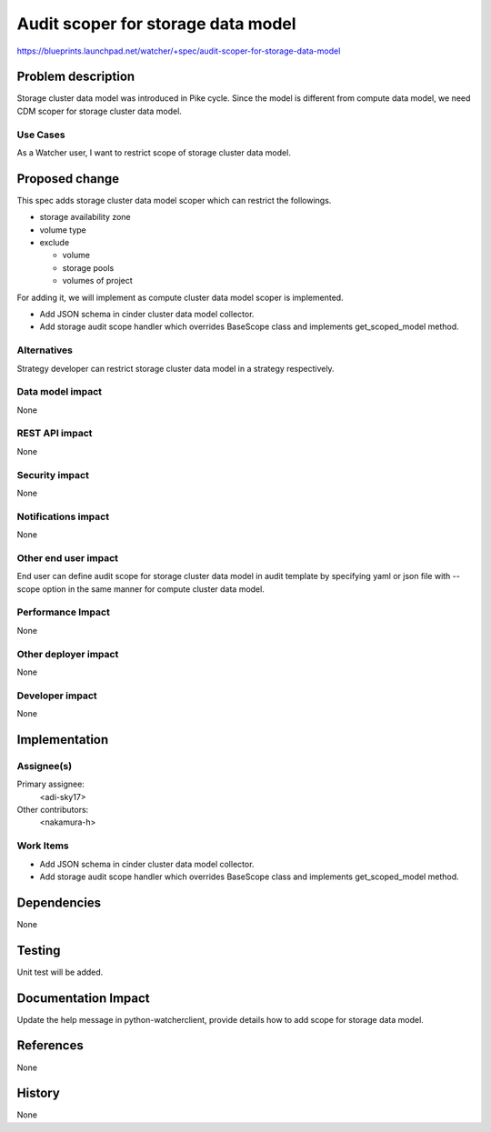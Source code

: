 ..
 This work is licensed under a Creative Commons Attribution 3.0 Unported
 License.

 http://creativecommons.org/licenses/by/3.0/legalcode

===================================
Audit scoper for storage data model
===================================

https://blueprints.launchpad.net/watcher/+spec/audit-scoper-for-storage-data-model

Problem description
===================

Storage cluster data model was introduced in Pike cycle. Since the model is
different from compute data model, we need CDM scoper for storage cluster
data model.

Use Cases
----------

As a Watcher user, I want to restrict scope of storage cluster data model.

Proposed change
===============

This spec adds storage cluster data model scoper which can restrict
the followings.

* storage availability zone

* volume type

* exclude

  * volume

  * storage pools

  * volumes of project

For adding it, we will implement as compute cluster data model scoper is
implemented.

* Add JSON schema in cinder cluster data model collector.

* Add storage audit scope handler which overrides BaseScope class
  and implements get_scoped_model method.

Alternatives
------------

Strategy developer can restrict storage cluster data model
in a strategy respectively.

Data model impact
-----------------

None

REST API impact
---------------

None

Security impact
---------------

None

Notifications impact
--------------------

None

Other end user impact
---------------------

End user can define audit scope for storage cluster data model in audit
template by specifying yaml or json file with --scope option in the same manner
for compute cluster data model.

Performance Impact
------------------

None

Other deployer impact
---------------------

None

Developer impact
----------------

None


Implementation
==============

Assignee(s)
-----------

Primary assignee:
  <adi-sky17>

Other contributors:
  <nakamura-h>

Work Items
----------

* Add JSON schema in cinder cluster data model collector.

* Add storage audit scope handler which overrides BaseScope class
  and implements get_scoped_model method.


Dependencies
============

None

Testing
=======

Unit test will be added.

Documentation Impact
====================

Update the help message in python-watcherclient, provide details how to add
scope for storage data model.

References
==========

None

History
=======

None
